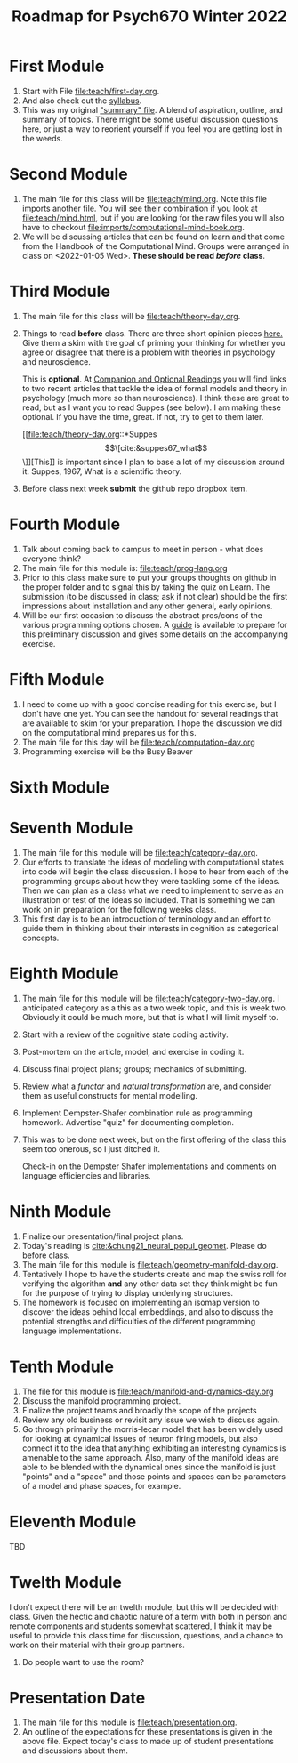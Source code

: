 #+Title: Roadmap for Psych670 Winter 2022

* First Module
1. Start with File [[file:teach/first-day.org]]. 
2. And also check out the [[file:admin/syllabus-winter-2022.org][syllabus]].
3. This was my original [[file:admin/mtmc.org]["summary" file]]. A blend of aspiration, outline, and summary of topics. There might be some useful discussion questions here, or just a way to reorient yourself if you feel you are getting lost in the weeds. 
* Second Module
1. The main file for this class will be [[file:teach/mind.org]]. Note this file imports another file. You will see their combination if you look at [[file:teach/mind.html]], but if you are looking for the raw files you will also have to checkout [[file:imports/computational-mind-book.org]].
2. We will be discussing articles that can be found on learn and that come from the Handbook of the Computational Mind. Groups were arranged in class on <2022-01-05 Wed>. *These should be read /before/ class*.
* Third Module 
1. The main file for this class will be [[file:teach/theory-day.org]].
2. Things to read *before* class.
   There are three short opinion pieces [[file:teach/theory-day.org::*Some opinions][here.]] Give them a skim with the goal of priming your thinking for whether you agree or disagree that there is a problem with theories in psychology and neuroscience.

   This is *optional*. At [[file:teach/theory-day.org::*Companion and Optional Readings][Companion and Optional Readings]] you will find links to two recent articles that tackle the idea of formal models and theory in psychology (much more so than neuroscience). I think these are great to read, but as I want you to read Suppes (see below). I am making these optional. If you have the time, great. If not, try to get to them later.

   [[file:teach/theory-day.org::*Suppes \[\[cite:&suppes67_what\]\]][This]] is important since I plan to base a lot of my discussion around it. Suppes, 1967, What is a scientific theory.
3. Before class next week *submit* the github repo dropbox item. 
* Fourth Module
1. Talk about coming back to campus to meet in person - what does everyone think?
2. The main file for this module is:  [[file:teach/prog-lang.org]]
3. Prior to this class make sure to put your groups thoughts on github in the proper folder and to signal this by taking the quiz on Learn. The submission (to be discussed in class; ask if not clear) should be the first impressions about installation and any other general, early opinions. 
4. Will be our first occasion to discuss the abstract pros/cons of the various programming options chosen. A [[file:imports/prog-lang-disc-guide.org][guide]] is available to prepare for this preliminary discussion and gives some details on the accompanying exercise.
* Fifth Module 
1. I need to come up with a good concise reading for this exercise, but I don't  have one yet. You can see the handout for several readings that are available to skim for your preparation. I hope the discussion we did on the computational mind prepares us for this. 
2. The main file for this day will be [[file:teach/computation-day.org]]
3. Programming exercise will be the Busy Beaver
* Sixth Module 
* Seventh Module 
1. The main file for this module will be [[file:teach/category-day.org]].
2. Our efforts to translate the ideas of modeling with computational states into code will begin the class discussion. I hope to hear from each of the programming groups about how they were tackling some of the ideas. Then we can plan as a class what we need to implement to serve as an illustration or test of the ideas so included. That is something we can work on in preparation for the following weeks class. 
3. This first day is to be an introduction of terminology and an effort to guide them in thinking about their interests in cognition as categorical concepts.
* Eighth Module 
1. The main file for this module will be [[file:teach/category-two-day.org]]. I anticipated category as a  this as a two week topic, and this is week two. Obviously it could be much more, but that is what I will limit myself to.
2. Start with a review of the cognitive state coding activity.
3. Post-mortem on the article, model, and exercise in coding it.
4. Discuss final project plans; groups; mechanics of submitting.
5. Review what a /functor/ and /natural transformation/ are, and consider them as useful constructs for mental modelling.
6. Implement Dempster-Shafer combination rule as programming homework. Advertise "quiz" for documenting completion.
7. This was to be done next week, but on the first offering of the class this seem too onerous, so I just ditched it.

   Check-in on the Dempster Shafer implementations and comments on language efficiencies and libraries.
* Ninth Module 
1. Finalize our presentation/final project plans.
2. Today's reading is [[cite:&chung21_neural_popul_geomet]]. Please do before class. 
3. The main file for this module is [[file:teach/geometry-manifold-day.org]].
4. Tentatively I hope to have the students create and map the swiss roll for verifying the algorithm *and* any other data set they think might be fun for the purpose of trying to display underlying structures.
5. The homework is focused on implementing an isomap version to discover the ideas behind local embeddings, and also to discuss the potential strengths and difficulties of the different programming language implementations.
* Tenth Module 
1. The file for this module is [[file:teach/manifold-and-dynamics-day.org]]
2. Discuss the manifold programming project.
3. Finalize the project teams and broadly the scope of the projects
4. Review any old business or revisit any issue we wish to discuss again.
5. Go through primarily the morris-lecar model that has been widely used for looking at dynamical issues of neuron firing models, but also connect it to the idea that anything exhibiting an interesting dynamics is amenable to the same approach. Also, many of the manifold ideas are able to be blended with the dynamical ones since the manifold is just "points" and a "space" and those points and spaces can be parameters of a model and phase spaces, for example.
* Eleventh Module 
  TBD
* Twelth Module 
  I don't expect there will be an twelth module, but this will be decided with class. Given the hectic and chaotic nature of a term with both in person and remote components and students somewhat scattered, I think it may be useful to provide this class time for discussion, questions, and a chance to work on their material with their group partners. 
  1. Do people want to use the room?
* Presentation Date 
1. The main file for this module is [[file:teach/presentation.org]].
2. An outline of the expectations for these presentations is given in the above file. Expect today's class to made up of student presentations and discussions about them. 

